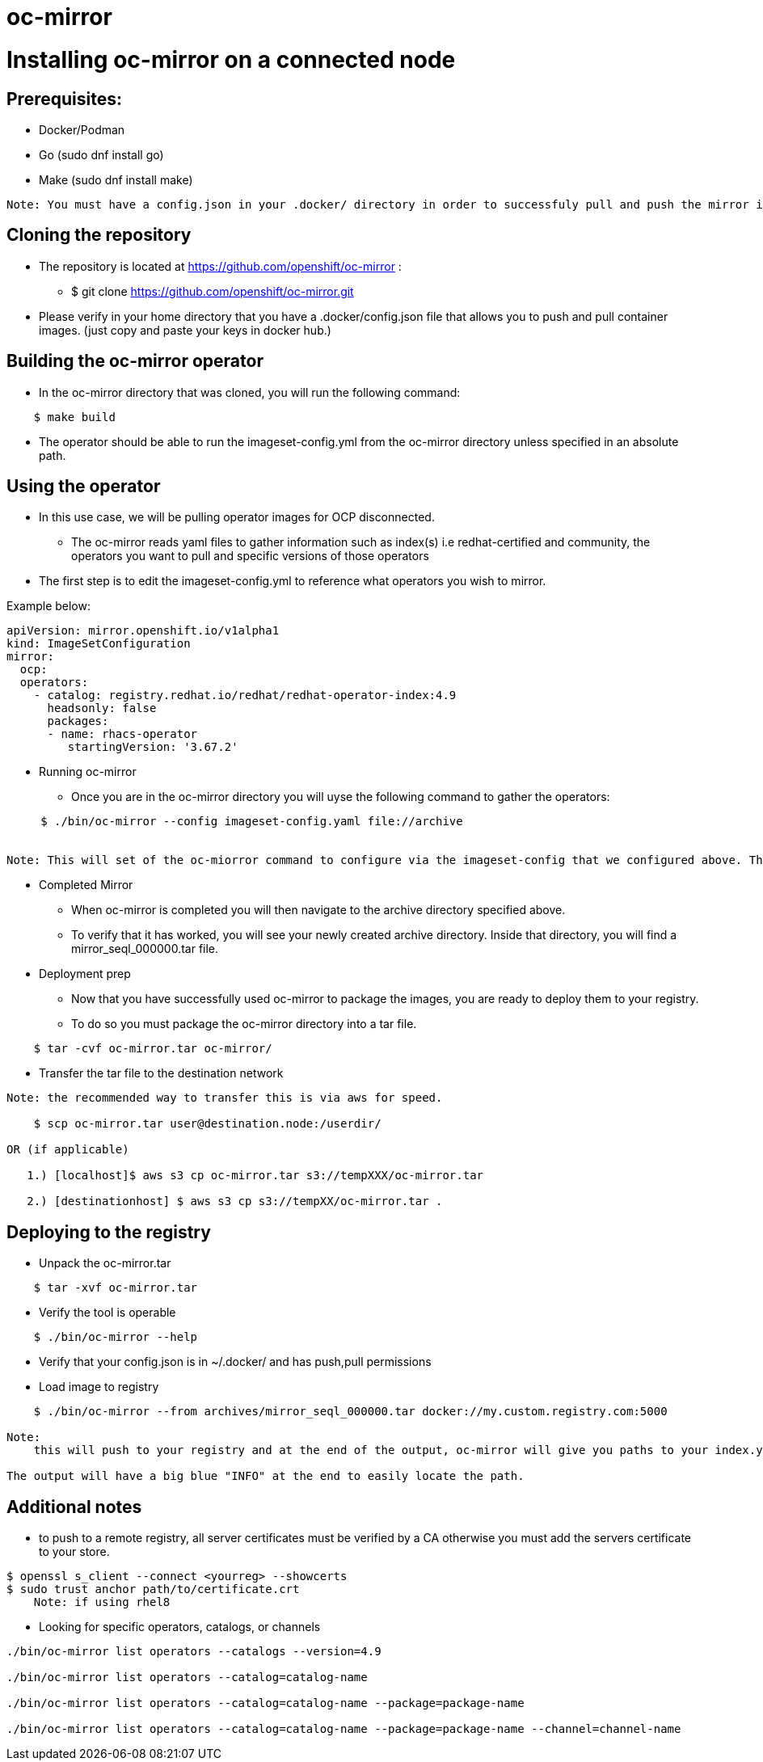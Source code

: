 # oc-mirror

= Installing oc-mirror on a connected node 

== Prerequisites: 
- Docker/Podman
- Go  (sudo dnf install go)
- Make (sudo dnf install make)
----
Note: You must have a config.json in your .docker/ directory in order to successfuly pull and push the mirror images ( this is applicable for all nodes), it is important because oc-mirror uses docker containers to pull images from a known registry and then uses a separate set of containers to push to a local or remote repository of your choosing. 
----

== Cloning the repository

* The repository is located at https://github.com/openshift/oc-mirror :
     - $ git clone https://github.com/openshift/oc-mirror.git 

* Please verify in your home directory that you have a .docker/config.json file that allows you to push and pull container images. (just copy and paste your keys in docker hub.) 

== Building the oc-mirror operator
* In the oc-mirror directory that was cloned, you will run the following command:
----
    $ make build
----

* The operator should be able to run the imageset-config.yml from the oc-mirror directory unless specified in an absolute path.


== Using the operator 
* In this use case, we will be pulling operator images for OCP disconnected.
    - The oc-mirror reads yaml files to gather information such as index(s) i.e redhat-certified and  community, the operators you want to pull and specific versions of those operators
* The first step is to edit the imageset-config.yml to reference what operators you wish to mirror. 

Example below:
----
apiVersion: mirror.openshift.io/v1alpha1
kind: ImageSetConfiguration
mirror:
  ocp: 
  operators: 
    - catalog: registry.redhat.io/redhat/redhat-operator-index:4.9
      headsonly: false
      packages: 
      - name: rhacs-operator
         startingVersion: '3.67.2'
----

* Running oc-mirror
    - Once you are in the oc-mirror directory you will uyse the following command to gather the operators: 
----

     $ ./bin/oc-mirror --config imageset-config.yaml file://archive


Note: This will set of the oc-miorror command to configure via the imageset-config that we configured above. The file://archive is the destination that oc-mirror sends the tar files and workspaces to. Dont worry about the archive directory being on the system, oc-mirror will create it for you. 
     
     
----

* Completed Mirror
     - When oc-mirror is completed you will then navigate to the archive directory specified above. 
     - To verify that it has worked, you will see your newly created archive directory. Inside that directory, you will find a mirror_seql_000000.tar file. 

* Deployment prep
     - Now that you have successfully used oc-mirror to package the images, you are ready to deploy them to your registry. 
     - To do so you must package the oc-mirror directory into a tar file.
----
    $ tar -cvf oc-mirror.tar oc-mirror/
----

* Transfer the tar file to the destination network

----
Note: the recommended way to transfer this is via aws for speed. 

    $ scp oc-mirror.tar user@destination.node:/userdir/

OR (if applicable)
    
   1.) [localhost]$ aws s3 cp oc-mirror.tar s3://tempXXX/oc-mirror.tar

   2.) [destinationhost] $ aws s3 cp s3://tempXX/oc-mirror.tar .

----
 


== Deploying to the registry

* Unpack the oc-mirror.tar

---- 
    $ tar -xvf oc-mirror.tar
----

* Verify the tool is operable

----
    $ ./bin/oc-mirror --help
----

* Verify that your config.json is in ~/.docker/ and has push,pull permissions

* Load image to registry

----
    $ ./bin/oc-mirror --from archives/mirror_seql_000000.tar docker://my.custom.registry.com:5000

Note: 
    this will push to your registry and at the end of the output, oc-mirror will give you paths to your index.yaml(s). typically they will be located in oc-mirror-workspace/results-XXXXXX/

The output will have a big blue "INFO" at the end to easily locate the path. 
----

== Additional notes

* to push to a remote registry, all server certificates must be verified by a CA otherwise you must add the servers certificate to your store. 
----
$ openssl s_client --connect <yourreg> --showcerts
$ sudo trust anchor path/to/certificate.crt
    Note: if using rhel8
----

* Looking for specific operators, catalogs, or channels

----
./bin/oc-mirror list operators --catalogs --version=4.9

./bin/oc-mirror list operators --catalog=catalog-name

./bin/oc-mirror list operators --catalog=catalog-name --package=package-name 

./bin/oc-mirror list operators --catalog=catalog-name --package=package-name --channel=channel-name
----
